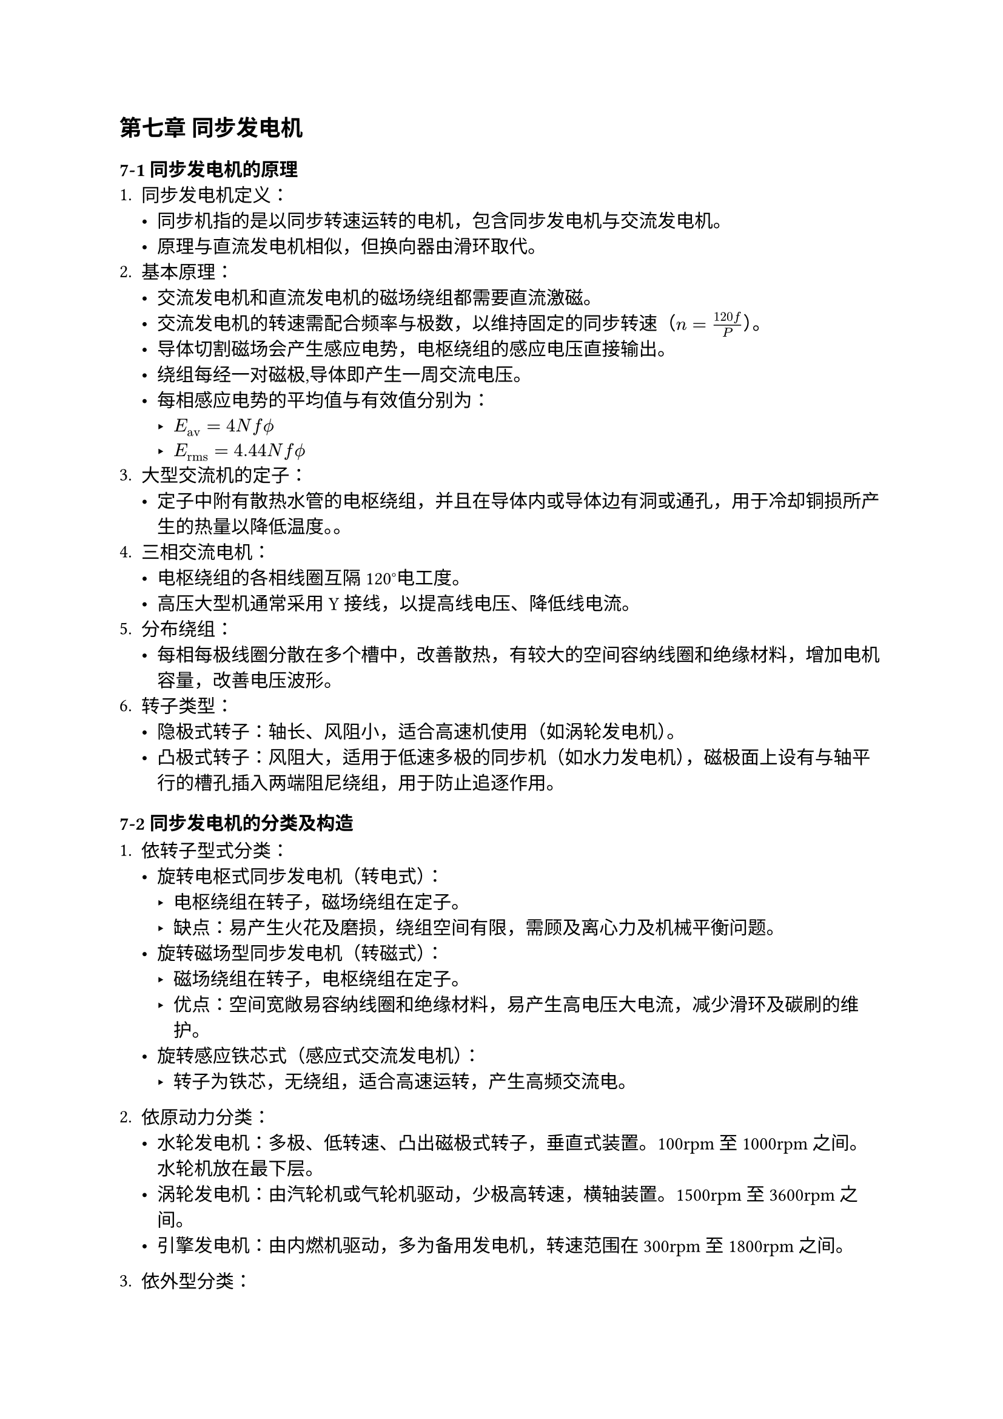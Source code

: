 == 第七章 同步发电机
=== 7-1 同步发电机的原理
+ 同步发电机定义：
  - 同步机指的是以同步转速运转的电机，包含同步发电机与交流发电机。
  - 原理与直流发电机相似，但换向器由滑环取代。
+ 基本原理：
  - 交流发电机和直流发电机的磁场绕组都需要直流激磁。
  - 交流发电机的转速需配合频率与极数，以维持固定的同步转速（$n = frac(120 f, P)$）。
  - 导体切割磁场会产生感应电势，电枢绕组的感应电压直接输出。
  - 绕组每经一对磁极,导体即产生一周交流电压。
  - 每相感应电势的平均值与有效值分别为：
    - $E_"av" = 4 N f phi.alt$
    - $E_"rms" = 4.44 N f phi.alt$
+ 大型交流机的定子：
  - 定子中附有散热水管的电枢绕组，并且在导体内或导体边有洞或通孔，用于冷却铜损所产生的热量以降低温度。。
+ 三相交流电机：
  - 电枢绕组的各相线圈互隔120°电工度。
  - 高压大型机通常采用Y接线，以提高线电压、降低线电流。
+ 分布绕组：
  - 每相每极线圈分散在多个槽中，改善散热，有较大的空间容纳线圈和绝缘材料，增加电机容量，改善电压波形。
+ 转子类型：
  - 隐极式转子：轴长、风阻小，适合高速机使用（如涡轮发电机）。
  - 凸极式转子：风阻大，适用于低速多极的同步机（如水力发电机），磁极面上设有与轴平行的槽孔插入两端阻尼绕组，用于防止追逐作用。

=== 7-2 同步发电机的分类及构造
+ 依转子型式分类：
  - 旋转电枢式同步发电机（转电式）：
    - 电枢绕组在转子，磁场绕组在定子。
    - 缺点：易产生火花及磨损，绕组空间有限，需顾及离心力及机械平衡问题。
  - 旋转磁场型同步发电机（转磁式）：
    - 磁场绕组在转子，电枢绕组在定子。
    - 优点：空间宽敞易容纳线圈和绝缘材料，易产生高电压大电流，减少滑环及碳刷的维护。
  - 旋转感应铁芯式（感应式交流发电机）：
    - 转子为铁芯，无绕组，适合高速运转，产生高频交流电。
+ 依原动力分类：
  - 水轮发电机：多极、低转速、凸出磁极式转子，垂直式装置。100rpm至1000rpm之间。水轮机放在最下层。
  - 涡轮发电机：由汽轮机或气轮机驱动，少极高转速，横轴装置。1500rpm至3600rpm之间。
  - 引擎发电机：由内燃机驱动，多为备用发电机，转速范围在300rpm至1800rpm之间。

+ 依外型分类：
  - 轻便型、拖车型、定置型。
+ 依激磁方式分类：
  - 直流激磁机式：与主发电机同轴运转。
  - 交流激磁机式：通过小型交流发电机整流后提供直流。
  - 复式激磁式：大容量同步机使用。
  - 自激式：利用自身产生的交流电整流后激磁。
+ 同步交流发电机的构造：
  - 定子与感应电动机相同。
  - 转子有凸极式和隐极式两种型式，带有阻尼绕组以抑制追逐现象。
  - 冷却方式有空气冷却、氢气冷却、水冷式和油冷式。

=== 7-4 同步发电机的并联运用
+ 并联运用的好处：
  - 不受单机容量限制，提高系统效率。
  - 便于轮流维护，增强供电可靠性。
+ 并联运用的条件：
  - 感应电势大小、相位、波形必须相同，且频率相等。
  - 三相同步发电机的相序必须相同。
+ 频率不同的影响：
  - 两台并联同步发电机之间会产生差频电压，可能导致大循环电流和全面停机。
+ 同步检定方法：
  - 同步检定器：用于检测相位和频率的差异。
  - 同步检验灯三暗法：利用三个电灯，三点全暗时表示同步。
+ 追逐现象：
  - 负载突然变动时，转子会来回振荡前后摆动，严重时可能脱步，无法运转。
  - 阻尼绕组的作用是抑制追逐现象，确保同步机稳定运转。
